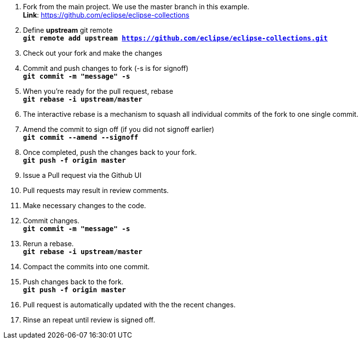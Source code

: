 . Fork from the main project. We use the master branch in this example. +
**Link**: https://github.com/eclipse/eclipse-collections

. Define *upstream* git remote +
`*git remote add upstream https://github.com/eclipse/eclipse-collections.git*`

. Check out your fork and make the changes

. Commit and push changes to fork (-s is for signoff) +
`*git commit -m "message" -s*`

. When you're ready for the pull request, rebase +
`*git rebase -i upstream/master*`

. The interactive rebase is a mechanism to squash all individual commits of the fork to one single commit.

. Amend the commit to sign off (if you did not signoff earlier) +
`*git commit --amend --signoff*`

. Once completed, push the changes back to your fork. +
`*git push -f origin master*`

. Issue a Pull request via the Github UI

. Pull requests may result in review comments.

. Make necessary changes to the code.

. Commit changes. +
`*git commit -m "message" -s*`

. Rerun a rebase. +
`*git rebase -i upstream/master*`

. Compact the commits into one commit.

. Push changes back to the fork. +
`*git push -f origin master*`

. Pull request is automatically updated with the the recent changes.

. Rinse an repeat until review is signed off.

